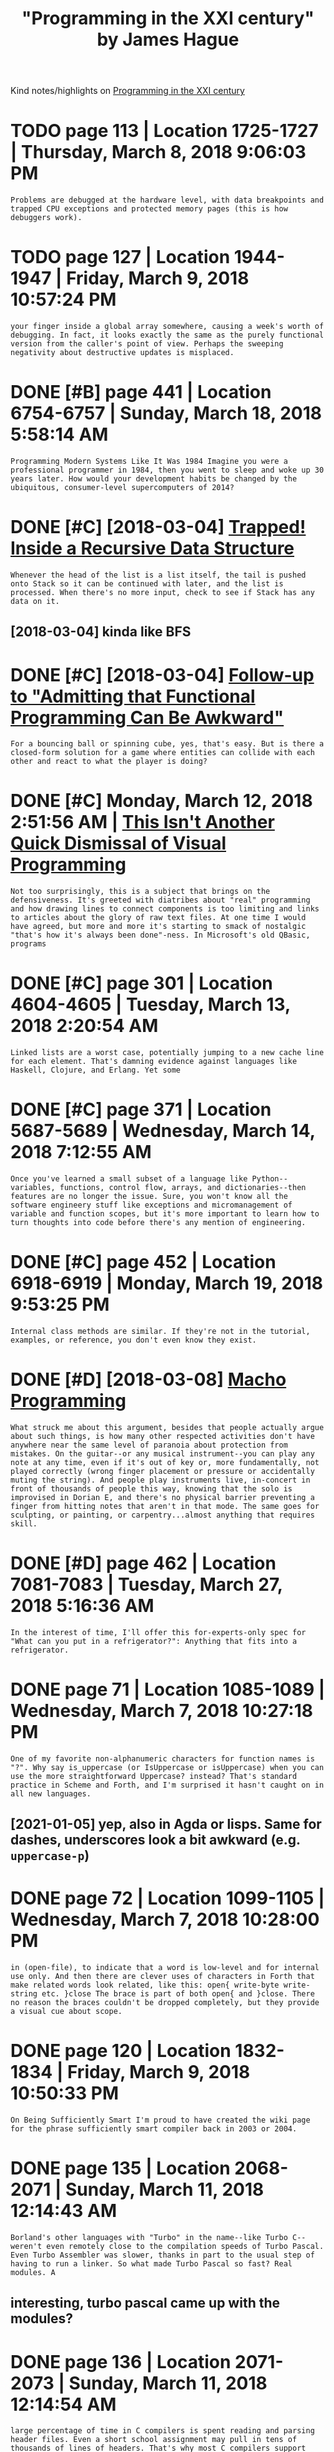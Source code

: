 #+OPTIONS: toc:nil
#+TITLE: "Programming in the XXI century" by James Hague
#+filetags: programming
Kind notes/highlights on [[https://prog21.dadgum.com][Programming in the XXI century]]


* TODO page 113 | Location 1725-1727 | Thursday, March 8, 2018 9:06:03 PM
:PROPERTIES:
:ID:       pglctnthrsdymrchpm
:END:
: Problems are debugged at the hardware level, with data breakpoints and trapped CPU exceptions and protected memory pages (this is how debuggers work).

* TODO page 127 | Location 1944-1947 | Friday, March 9, 2018 10:57:24 PM
:PROPERTIES:
:ID:       pglctnfrdymrchpm
:END:
: your finger inside a global array somewhere, causing a week's worth of debugging. In fact, it looks exactly the same as the purely functional version from the caller's point of view. Perhaps the sweeping negativity about destructive updates is misplaced.

* DONE [#B] page 441 | Location 6754-6757 | Sunday, March 18, 2018 5:58:14 AM
:PROPERTIES:
:ID:       pglctnsndymrchm
:END:
: Programming Modern Systems Like It Was 1984 Imagine you were a professional programmer in 1984, then you went to sleep and woke up 30 years later. How would your development habits be changed by the ubiquitous, consumer-level supercomputers of 2014?

* DONE [#C] [2018-03-04] [[https://prog21.dadgum.com/7.html][Trapped! Inside a Recursive Data Structure]]
:PROPERTIES:
:ID:       sprgddgmcmhtmltrppdnsdrcrsvdtstrctr
:END:
: Whenever the head of the list is a list itself, the tail is pushed onto Stack so it can be continued with later, and the list is processed. When there's no more input, check to see if Stack has any data on it.
** [2018-03-04] kinda like BFS
:PROPERTIES:
:ID:       kndlkbfs
:END:

* DONE [#C] [2018-03-04] [[https://prog21.dadgum.com/4.html][Follow-up to "Admitting that Functional Programming Can Be Awkward"]]
:PROPERTIES:
:ID:       sprgddgmcmhtmlfllwptdmttnthtfnctnlprgrmmngcnbwkwrd
:END:
: For a bouncing ball or spinning cube, yes, that's easy. But is there a closed-form solution for a game where entities can collide with each other and react to what the player is doing?

* DONE [#C] Monday, March 12, 2018 2:51:56 AM | [[https://prog21.dadgum.com/82.html][This Isn't Another Quick Dismissal of Visual Programming]]
:PROPERTIES:
:ID:       mndymrchmsprgddgmcmhtmlthnthrqckdsmsslfvslprgrmmng
:END:
: Not too surprisingly, this is a subject that brings on the defensiveness. It's greeted with diatribes about "real" programming and how drawing lines to connect components is too limiting and links to articles about the glory of raw text files. At one time I would have agreed, but more and more it's starting to smack of nostalgic "that's how it's always been done"-ness. In Microsoft's old QBasic, programs

* DONE [#C] page 301 | Location 4604-4605 | Tuesday, March 13, 2018 2:20:54 AM
:PROPERTIES:
:ID:       pglctntsdymrchm
:END:
: Linked lists are a worst case, potentially jumping to a new cache line for each element. That's damning evidence against languages like Haskell, Clojure, and Erlang. Yet some

* DONE [#C] page 371 | Location 5687-5689 | Wednesday, March 14, 2018 7:12:55 AM
:PROPERTIES:
:ID:       pglctnwdnsdymrchm
:END:
: Once you've learned a small subset of a language like Python--variables, functions, control flow, arrays, and dictionaries--then features are no longer the issue. Sure, you won't know all the software engineery stuff like exceptions and micromanagement of variable and function scopes, but it's more important to learn how to turn thoughts into code before there's any mention of engineering.

* DONE [#C] page 452 | Location 6918-6919 | Monday, March 19, 2018 9:53:25 PM
:PROPERTIES:
:ID:       pglctnmndymrchpm
:END:
: Internal class methods are similar. If they're not in the tutorial, examples, or reference, you don't even know they exist.

* DONE [#D] [2018-03-08] [[https://prog21.dadgum.com/34.html][Macho Programming]]
:PROPERTIES:
:ID:       sprgddgmcmhtmlmchprgrmmng
:END:
: What struck me about this argument, besides that people actually argue about such things, is how many other respected activities don't have anywhere near the same level of paranoia about protection from mistakes. On the guitar--or any musical instrument--you can play any note at any time, even if it's out of key or, more fundamentally, not played correctly (wrong finger placement or pressure or accidentally muting the string). And people play instruments live, in-concert in front of thousands of people this way, knowing that the solo is improvised in Dorian E, and there's no physical barrier preventing a finger from hitting notes that aren't in that mode. The same goes for sculpting, or painting, or carpentry...almost anything that requires skill.

* DONE [#D] page 462 | Location 7081-7083 | Tuesday, March 27, 2018 5:16:36 AM
:PROPERTIES:
:ID:       pglctntsdymrchm
:END:
: In the interest of time, I'll offer this for-experts-only spec for "What can you put in a refrigerator?": Anything that fits into a refrigerator.
* DONE page 71 | Location 1085-1089 | Wednesday, March 7, 2018 10:27:18 PM
:PROPERTIES:
:ID:       pglctnwdnsdymrchpm
:END:
: One of my favorite non-alphanumeric characters for function names is "?". Why say is_uppercase (or IsUppercase or isUppercase) when you can use the more straightforward Uppercase? instead? That's standard practice in Scheme and Forth, and I'm surprised it hasn't caught on in all new languages.
** [2021-01-05] yep, also in Agda or lisps. Same for dashes, underscores look a bit awkward (e.g. ~uppercase-p~)
:PROPERTIES:
:ID:       yplsngdrlspssmfrdshsndrscrslkbtwkwrdgpprcsp
:END:

* DONE page 72 | Location 1099-1105 | Wednesday, March 7, 2018 10:28:00 PM
:PROPERTIES:
:ID:       pglctnwdnsdymrchpm
:END:
: in (open-file), to indicate that a word is low-level and for internal use only. And then there are clever uses of characters in Forth that make related words look related, like this: open{ write-byte write-string etc. }close The brace is part of both open{ and }close. There no reason the braces couldn't be dropped completely, but they provide a visual cue about scope.

* DONE page 120 | Location 1832-1834 | Friday, March 9, 2018 10:50:33 PM
:PROPERTIES:
:ID:       pglctnfrdymrchpm
:END:
: On Being Sufficiently Smart I'm proud to have created the wiki page for the phrase sufficiently smart compiler back in 2003 or 2004.

* DONE page 135 | Location 2068-2071 | Sunday, March 11, 2018 12:14:43 AM
:PROPERTIES:
:ID:       pglctnsndymrchm
:END:
: Borland's other languages with "Turbo" in the name--like Turbo C--weren't even remotely close to the compilation speeds of Turbo Pascal. Even Turbo Assembler was slower, thanks in part to the usual step of having to run a linker. So what made Turbo Pascal so fast? Real modules. A
** interesting, turbo pascal came up with the modules?
:PROPERTIES:
:ID:       ntrstngtrbpsclcmpwththmdls
:END:

* DONE page 136 | Location 2071-2073 | Sunday, March 11, 2018 12:14:54 AM
:PROPERTIES:
:ID:       pglctnsndymrchm
:END:
: large percentage of time in C compilers is spent reading and parsing header files. Even a short school assignment may pull in tens of thousands of lines of headers. That's why most C compilers support precompiled headers, though they're often touchy and take effort to set-up.

* DONE page 137 | Location 2086-2088 | Sunday, March 11, 2018 12:16:21 AM
:PROPERTIES:
:ID:       pglctnsndymrchm
:END:
: Yes, there was a drawback to instantaneous compile times. Fewer optimizations were done, and almost always the resultant code was slower than the C equivalent. But it didn't matter. Removing the gap between the steps of writing and running code was worth more than some amount of additional runtime performance.

* DONE page 179 | Location 2732-2738 | Sunday, March 11, 2018 8:50:38 PM
:PROPERTIES:
:ID:       pglctnsndymrchpm
:END:
: Erlang takes this further by having a separate block of memory for each process, so when the block gets full only that particular block needs to be garbage collected. If it's a 64K block, it takes microseconds to collect, as compared to potentially traversing a heap containing the hundreds of megabytes of data in the full running system. Disallowing destructive updates allows some nice optimizations in the garbage collector, because pointers are guaranteed to reference older objects (this is sometimes called a "unidirectional heap"). Together these are much simpler than building a real-time garbage collector that can survive under the pressure of giant heaps.

* DONE page 186 | Location 2845-2847 | Sunday, March 11, 2018 8:59:25 PM
:PROPERTIES:
:ID:       pglctnsndymrchpm
:END:
: Not all tutorials are this way. Paradigms of Artificial Intelligence Programming is a survey of classic AI programs mixed together with enough details about Lisp to understand them.

* DONE page 396 | Location 6062-6066 | Thursday, March 15, 2018 4:55:04 AM
:PROPERTIES:
:ID:       pglctnthrsdymrchm
:END:
: On most systems, this little C program will soak up all available memory: while (1) {    malloc(0); } so the answer is not the obvious "zero." But before getting into malloc(0), let's look at the simpler case of malloc(1).

* DONE page 432 | Location 6618-6624 | Sunday, March 18, 2018 5:42:29 AM
:PROPERTIES:
:ID:       pglctnsndymrchm
:END:
: There's another option, too: you could give up. You can stop making things and become a commentator, letting everyone know how messed-up software development is. You can become a philosopher and talk about abstract, big picture views of perfection without ever shipping a product based on those ideals. You can become an advocate for the good and a harsh critic of the bad. But though you might think you're providing a beacon of sanity and hope, you're slowly losing touch with concrete thought processes and skills you need to be a developer. Meanwhile, other people in their pre-epiphany states are using those exact same technologies that you know are broken, and despite everything you do to convince them that this can't possibly work...they're successful.
